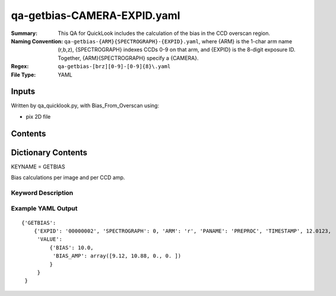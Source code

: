 ========================
qa-getbias-CAMERA-EXPID.yaml
========================

:Summary: This QA for QuickLook includes the calculation of the bias
	  in the CCD overscan region.
:Naming Convention: ``qa-getbias-{ARM}{SPECTROGRAPH}-{EXPID}.yaml``, where 
        {ARM} is the 1-char arm name (r,b,z), {SPECTROGRAPH} indexes 
        CCDs 0-9 on that arm, and {EXPID} is the 8-digit exposure ID.  
        Together, {ARM}{SPECTROGRAPH} specify a {CAMERA}.
:Regex: ``qa-getbias-[brz][0-9]-[0-9]{8}\.yaml``
:File Type:  YAML


Inputs
======

Written by qa_quicklook.py, with Bias_From_Overscan using:

- pix 2D file

Contents
========

========== ================ ===========================
KEYNAME     Type                 Contents
========== ================ ===========================
GETBIAS        Py dictionary       bias calculated from overscan region
========== ================ ===========================



Dictionary Contents
===================

KEYNAME = GETBIAS

Bias calculations per image and per CCD amp.

Keyword Description
~~~~~~~~~~~~~~~~~~~

================ ============= ========== ============
KEY              Example Value Type       Comment
================ ============= ========== ============
ARM              r             char       Spectrograph arm b,r,z
SPECTROGRAPH     0             int  	  Camera index 0..9
EXPID            00000002      int  	  exposure ID
QANAME		 GETBIAS           string     name of QA algorithm
PANAME            PREPROC         string     name of pipeline algorihm
TIMESTAMP       12.01234        float       time in hours of the day (UTC) of QA execution
BIAS                   10.0                float      value of bias across image
BIAS_AMP           9.12               float[4]  value of bias averaged over each amplifier
================ ============= ========== ============

Example YAML Output
~~~~~~~~~~~~~~~~~~

::

    {'GETBIAS': 
        {'EXPID': '00000002', 'SPECTROGRAPH': 0, 'ARM': 'r', 'PANAME': 'PREPROC', 'TIMESTAMP', 12.0123, 
         'VALUE': 
             {'BIAS': 10.0,
	      'BIAS_AMP': array([9.12, 10.88, 0., 0. ])
	     }
         }
     }
